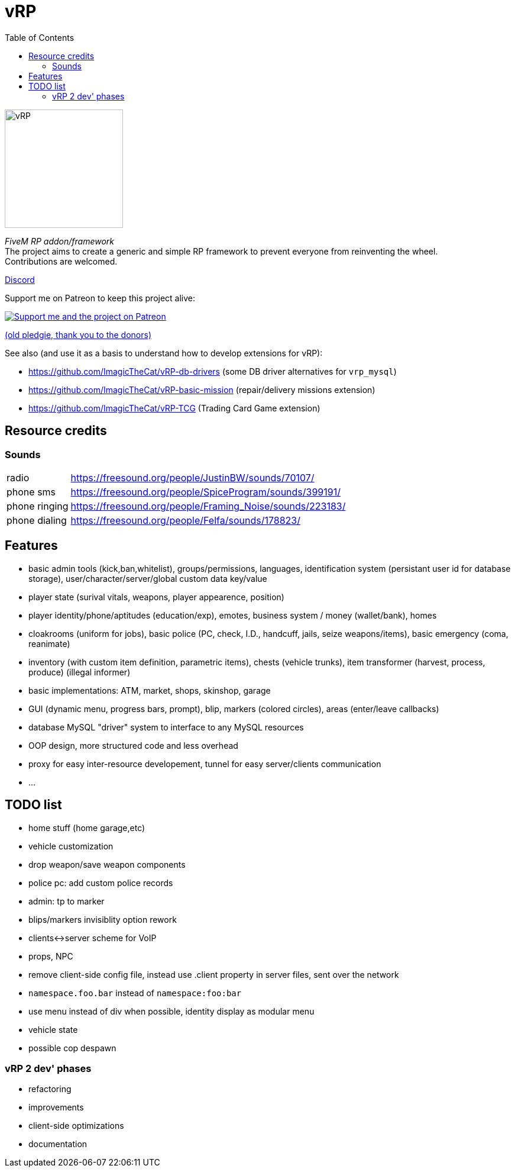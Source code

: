 ifdef::env-github[]
:tip-caption: :bulb:
:note-caption: :information_source:
:important-caption: :heavy_exclamation_mark:
:caution-caption: :fire:
:warning-caption: :warning:
endif::[]
:toc: left
:toclevels: 5

= vRP

[.left]
image::misc/logo.png[vRP,200,200]

_FiveM RP addon/framework_ +
The project aims to create a generic and simple RP framework to prevent everyone from reinventing the wheel. +
Contributions are welcomed.


http://discord.gg/xzGZBAb[Discord]

Support me on Patreon to keep this project alive:

image::http://i.imgur.com/dyePK6Q.png[Support me and the project on Patreon,link="https://www.patreon.com/ImagicTheCat"]

https://pledgie.com/campaigns/34016[(old pledgie, thank you to the donors)]

.See also (and use it as a basis to understand how to develop extensions for vRP):
* https://github.com/ImagicTheCat/vRP-db-drivers (some DB driver alternatives for `vrp_mysql`)
* https://github.com/ImagicTheCat/vRP-basic-mission (repair/delivery missions extension)
* https://github.com/ImagicTheCat/vRP-TCG (Trading Card Game extension)

== Resource credits

=== Sounds

[horizontal]
radio:: https://freesound.org/people/JustinBW/sounds/70107/
phone sms:: https://freesound.org/people/SpiceProgram/sounds/399191/
phone ringing:: https://freesound.org/people/Framing_Noise/sounds/223183/
phone dialing:: https://freesound.org/people/Felfa/sounds/178823/

== Features
* basic admin tools (kick,ban,whitelist), groups/permissions, languages, identification system (persistant user id for database storage), user/character/server/global custom data key/value
* player state (surival vitals, weapons, player appearence, position)
* player identity/phone/aptitudes (education/exp), emotes, business system / money (wallet/bank), homes
* cloakrooms (uniform for jobs), basic police (PC, check, I.D., handcuff, jails, seize weapons/items), basic emergency (coma, reanimate)
* inventory (with custom item definition, parametric items), chests (vehicle trunks), item transformer (harvest, process, produce) (illegal informer)
* basic implementations: ATM, market, shops, skinshop, garage
* GUI (dynamic menu, progress bars, prompt), blip, markers (colored circles), areas (enter/leave callbacks)
* database MySQL "driver" system to interface to any MySQL resources
* OOP design, more structured code and less overhead
* proxy for easy inter-resource developement, tunnel for easy server/clients communication
* ...

== TODO list
* home stuff (home garage,etc)
* vehicle customization
* drop weapon/save weapon components
* police pc: add custom police records
* admin: tp to marker
* blips/markers invisiblity option rework
* clients<->server scheme for VoIP
* props, NPC
* remove client-side config file, instead use .client property in server files, sent over the network
* `namespace.foo.bar` instead of `namespace:foo:bar`
* use menu instead of div when possible, identity display as modular menu
* vehicle state
* possible cop despawn

=== vRP 2 dev' phases
* [line-through]#refactoring#
* improvements
* client-side optimizations
* documentation

